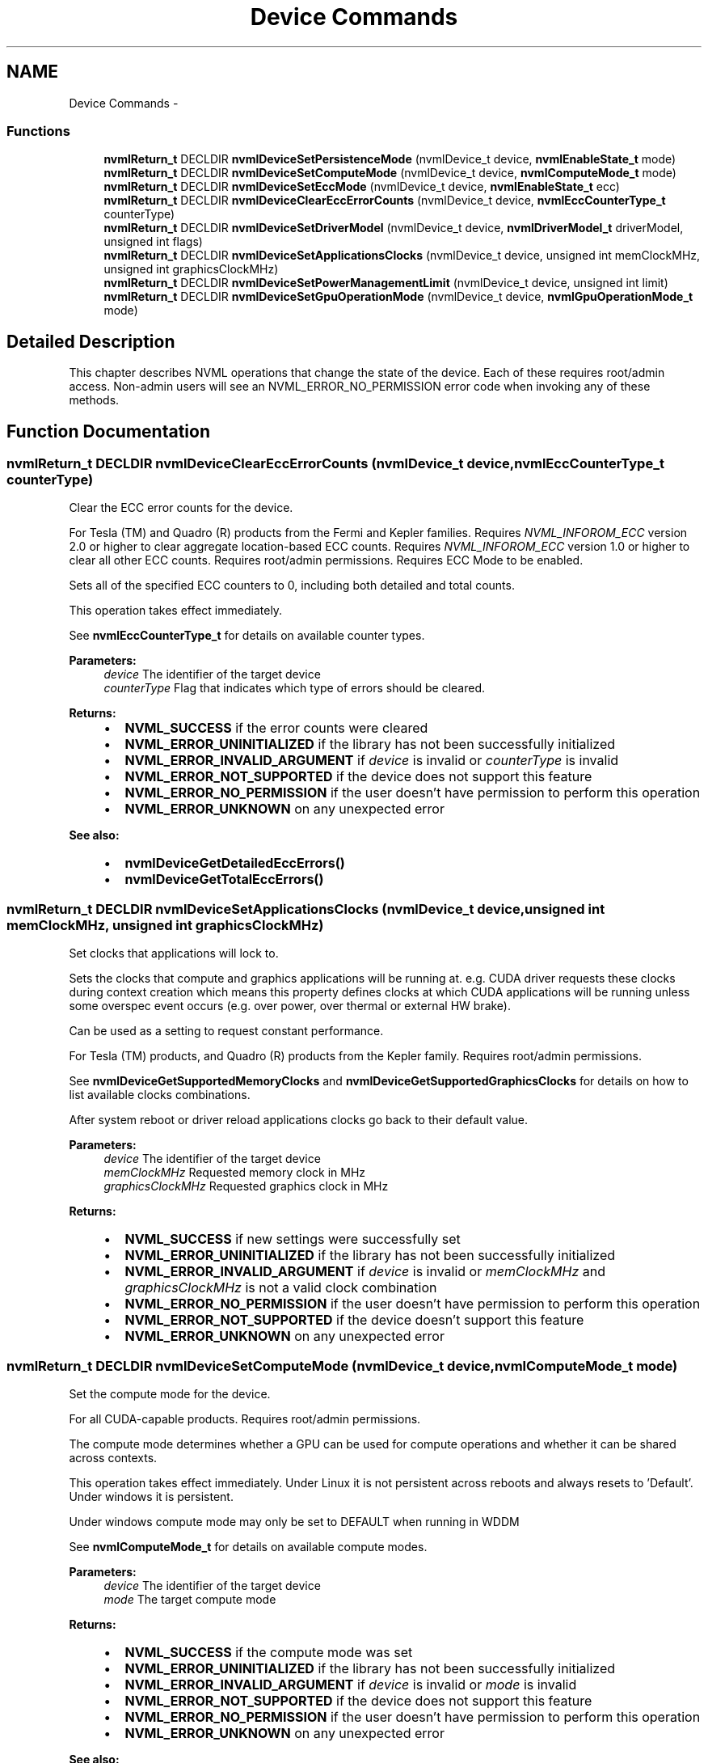 .TH "Device Commands" 3 "8 Jan 2013" "Version 1.1" "NVML" \" -*- nroff -*-
.ad l
.nh
.SH NAME
Device Commands \- 
.SS "Functions"

.in +1c
.ti -1c
.RI "\fBnvmlReturn_t\fP DECLDIR \fBnvmlDeviceSetPersistenceMode\fP (nvmlDevice_t device, \fBnvmlEnableState_t\fP mode)"
.br
.ti -1c
.RI "\fBnvmlReturn_t\fP DECLDIR \fBnvmlDeviceSetComputeMode\fP (nvmlDevice_t device, \fBnvmlComputeMode_t\fP mode)"
.br
.ti -1c
.RI "\fBnvmlReturn_t\fP DECLDIR \fBnvmlDeviceSetEccMode\fP (nvmlDevice_t device, \fBnvmlEnableState_t\fP ecc)"
.br
.ti -1c
.RI "\fBnvmlReturn_t\fP DECLDIR \fBnvmlDeviceClearEccErrorCounts\fP (nvmlDevice_t device, \fBnvmlEccCounterType_t\fP counterType)"
.br
.ti -1c
.RI "\fBnvmlReturn_t\fP DECLDIR \fBnvmlDeviceSetDriverModel\fP (nvmlDevice_t device, \fBnvmlDriverModel_t\fP driverModel, unsigned int flags)"
.br
.ti -1c
.RI "\fBnvmlReturn_t\fP DECLDIR \fBnvmlDeviceSetApplicationsClocks\fP (nvmlDevice_t device, unsigned int memClockMHz, unsigned int graphicsClockMHz)"
.br
.ti -1c
.RI "\fBnvmlReturn_t\fP DECLDIR \fBnvmlDeviceSetPowerManagementLimit\fP (nvmlDevice_t device, unsigned int limit)"
.br
.ti -1c
.RI "\fBnvmlReturn_t\fP DECLDIR \fBnvmlDeviceSetGpuOperationMode\fP (nvmlDevice_t device, \fBnvmlGpuOperationMode_t\fP mode)"
.br
.in -1c
.SH "Detailed Description"
.PP 
This chapter describes NVML operations that change the state of the device. Each of these requires root/admin access. Non-admin users will see an NVML_ERROR_NO_PERMISSION error code when invoking any of these methods. 
.SH "Function Documentation"
.PP 
.SS "\fBnvmlReturn_t\fP DECLDIR nvmlDeviceClearEccErrorCounts (nvmlDevice_t device, \fBnvmlEccCounterType_t\fP counterType)"
.PP
Clear the ECC error counts for the device.
.PP
For Tesla (TM) and Quadro (R) products from the Fermi and Kepler families. Requires \fINVML_INFOROM_ECC\fP version 2.0 or higher to clear aggregate location-based ECC counts. Requires \fINVML_INFOROM_ECC\fP version 1.0 or higher to clear all other ECC counts. Requires root/admin permissions. Requires ECC Mode to be enabled.
.PP
Sets all of the specified ECC counters to 0, including both detailed and total counts.
.PP
This operation takes effect immediately.
.PP
See \fBnvmlEccCounterType_t\fP for details on available counter types.
.PP
\fBParameters:\fP
.RS 4
\fIdevice\fP The identifier of the target device 
.br
\fIcounterType\fP Flag that indicates which type of errors should be cleared.
.RE
.PP
\fBReturns:\fP
.RS 4
.IP "\(bu" 2
\fBNVML_SUCCESS\fP if the error counts were cleared
.IP "\(bu" 2
\fBNVML_ERROR_UNINITIALIZED\fP if the library has not been successfully initialized
.IP "\(bu" 2
\fBNVML_ERROR_INVALID_ARGUMENT\fP if \fIdevice\fP is invalid or \fIcounterType\fP is invalid
.IP "\(bu" 2
\fBNVML_ERROR_NOT_SUPPORTED\fP if the device does not support this feature
.IP "\(bu" 2
\fBNVML_ERROR_NO_PERMISSION\fP if the user doesn't have permission to perform this operation
.IP "\(bu" 2
\fBNVML_ERROR_UNKNOWN\fP on any unexpected error
.PP
.RE
.PP
\fBSee also:\fP
.RS 4
.IP "\(bu" 2
\fBnvmlDeviceGetDetailedEccErrors()\fP
.IP "\(bu" 2
\fBnvmlDeviceGetTotalEccErrors()\fP 
.PP
.RE
.PP

.SS "\fBnvmlReturn_t\fP DECLDIR nvmlDeviceSetApplicationsClocks (nvmlDevice_t device, unsigned int memClockMHz, unsigned int graphicsClockMHz)"
.PP
Set clocks that applications will lock to.
.PP
Sets the clocks that compute and graphics applications will be running at. e.g. CUDA driver requests these clocks during context creation which means this property defines clocks at which CUDA applications will be running unless some overspec event occurs (e.g. over power, over thermal or external HW brake).
.PP
Can be used as a setting to request constant performance.
.PP
For Tesla (TM) products, and Quadro (R) products from the Kepler family. Requires root/admin permissions.
.PP
See \fBnvmlDeviceGetSupportedMemoryClocks\fP and \fBnvmlDeviceGetSupportedGraphicsClocks\fP for details on how to list available clocks combinations.
.PP
After system reboot or driver reload applications clocks go back to their default value.
.PP
\fBParameters:\fP
.RS 4
\fIdevice\fP The identifier of the target device 
.br
\fImemClockMHz\fP Requested memory clock in MHz 
.br
\fIgraphicsClockMHz\fP Requested graphics clock in MHz
.RE
.PP
\fBReturns:\fP
.RS 4
.IP "\(bu" 2
\fBNVML_SUCCESS\fP if new settings were successfully set
.IP "\(bu" 2
\fBNVML_ERROR_UNINITIALIZED\fP if the library has not been successfully initialized
.IP "\(bu" 2
\fBNVML_ERROR_INVALID_ARGUMENT\fP if \fIdevice\fP is invalid or \fImemClockMHz\fP and \fIgraphicsClockMHz\fP is not a valid clock combination
.IP "\(bu" 2
\fBNVML_ERROR_NO_PERMISSION\fP if the user doesn't have permission to perform this operation
.IP "\(bu" 2
\fBNVML_ERROR_NOT_SUPPORTED\fP if the device doesn't support this feature
.IP "\(bu" 2
\fBNVML_ERROR_UNKNOWN\fP on any unexpected error 
.PP
.RE
.PP

.SS "\fBnvmlReturn_t\fP DECLDIR nvmlDeviceSetComputeMode (nvmlDevice_t device, \fBnvmlComputeMode_t\fP mode)"
.PP
Set the compute mode for the device.
.PP
For all CUDA-capable products. Requires root/admin permissions.
.PP
The compute mode determines whether a GPU can be used for compute operations and whether it can be shared across contexts.
.PP
This operation takes effect immediately. Under Linux it is not persistent across reboots and always resets to 'Default'. Under windows it is persistent.
.PP
Under windows compute mode may only be set to DEFAULT when running in WDDM
.PP
See \fBnvmlComputeMode_t\fP for details on available compute modes.
.PP
\fBParameters:\fP
.RS 4
\fIdevice\fP The identifier of the target device 
.br
\fImode\fP The target compute mode
.RE
.PP
\fBReturns:\fP
.RS 4
.IP "\(bu" 2
\fBNVML_SUCCESS\fP if the compute mode was set
.IP "\(bu" 2
\fBNVML_ERROR_UNINITIALIZED\fP if the library has not been successfully initialized
.IP "\(bu" 2
\fBNVML_ERROR_INVALID_ARGUMENT\fP if \fIdevice\fP is invalid or \fImode\fP is invalid
.IP "\(bu" 2
\fBNVML_ERROR_NOT_SUPPORTED\fP if the device does not support this feature
.IP "\(bu" 2
\fBNVML_ERROR_NO_PERMISSION\fP if the user doesn't have permission to perform this operation
.IP "\(bu" 2
\fBNVML_ERROR_UNKNOWN\fP on any unexpected error
.PP
.RE
.PP
\fBSee also:\fP
.RS 4
\fBnvmlDeviceGetComputeMode()\fP 
.RE
.PP

.SS "\fBnvmlReturn_t\fP DECLDIR nvmlDeviceSetDriverModel (nvmlDevice_t device, \fBnvmlDriverModel_t\fP driverModel, unsigned int flags)"
.PP
Set the driver model for the device.
.PP
For Tesla (TM) and Quadro (R) products from the Fermi and Kepler families. For windows only. Requires root/admin permissions.
.PP
On Windows platforms the device driver can run in either WDDM or WDM (TCC) mode. If a display is attached to the device it must run in WDDM mode.
.PP
It is possible to force the change to WDM (TCC) while the display is still attached with a force flag (nvmlFlagForce). This should only be done if the host is subsequently powered down and the display is detached from the device before the next reboot.
.PP
This operation takes effect after the next reboot.
.PP
Windows driver model may only be set to WDDM when running in DEFAULT compute mode.
.PP
Change driver model to WDDM is not supported when GPU doesn't support graphics acceleration or will not support it after reboot. See \fBnvmlDeviceSetGpuOperationMode\fP.
.PP
See \fBnvmlDriverModel_t\fP for details on available driver models. See \fBnvmlFlagDefault\fP and \fBnvmlFlagForce\fP
.PP
\fBParameters:\fP
.RS 4
\fIdevice\fP The identifier of the target device 
.br
\fIdriverModel\fP The target driver model 
.br
\fIflags\fP Flags that change the default behavior
.RE
.PP
\fBReturns:\fP
.RS 4
.IP "\(bu" 2
\fBNVML_SUCCESS\fP if the driver model has been set
.IP "\(bu" 2
\fBNVML_ERROR_UNINITIALIZED\fP if the library has not been successfully initialized
.IP "\(bu" 2
\fBNVML_ERROR_INVALID_ARGUMENT\fP if \fIdevice\fP is invalid or \fIdriverModel\fP is invalid
.IP "\(bu" 2
\fBNVML_ERROR_NOT_SUPPORTED\fP if the platform is not windows or the device does not support this feature
.IP "\(bu" 2
\fBNVML_ERROR_NO_PERMISSION\fP if the user doesn't have permission to perform this operation
.IP "\(bu" 2
\fBNVML_ERROR_UNKNOWN\fP on any unexpected error
.PP
.RE
.PP
\fBSee also:\fP
.RS 4
\fBnvmlDeviceGetDriverModel()\fP 
.RE
.PP

.SS "\fBnvmlReturn_t\fP DECLDIR nvmlDeviceSetEccMode (nvmlDevice_t device, \fBnvmlEnableState_t\fP ecc)"
.PP
Set the ECC mode for the device.
.PP
For Tesla (TM) and Quadro (R) products from the Fermi and Kepler families. Requires \fINVML_INFOROM_ECC\fP version 1.0 or higher. Requires root/admin permissions.
.PP
The ECC mode determines whether the GPU enables its ECC support.
.PP
This operation takes effect after the next reboot.
.PP
See \fBnvmlEnableState_t\fP for details on available modes.
.PP
\fBParameters:\fP
.RS 4
\fIdevice\fP The identifier of the target device 
.br
\fIecc\fP The target ECC mode
.RE
.PP
\fBReturns:\fP
.RS 4
.IP "\(bu" 2
\fBNVML_SUCCESS\fP if the ECC mode was set
.IP "\(bu" 2
\fBNVML_ERROR_UNINITIALIZED\fP if the library has not been successfully initialized
.IP "\(bu" 2
\fBNVML_ERROR_INVALID_ARGUMENT\fP if \fIdevice\fP is invalid or \fIecc\fP is invalid
.IP "\(bu" 2
\fBNVML_ERROR_NOT_SUPPORTED\fP if the device does not support this feature
.IP "\(bu" 2
\fBNVML_ERROR_NO_PERMISSION\fP if the user doesn't have permission to perform this operation
.IP "\(bu" 2
\fBNVML_ERROR_UNKNOWN\fP on any unexpected error
.PP
.RE
.PP
\fBSee also:\fP
.RS 4
\fBnvmlDeviceGetEccMode()\fP 
.RE
.PP

.SS "\fBnvmlReturn_t\fP DECLDIR nvmlDeviceSetGpuOperationMode (nvmlDevice_t device, \fBnvmlGpuOperationMode_t\fP mode)"
.PP
Sets new GOM. See \fInvmlGpuOperationMode_t\fP for details.
.PP
For GK110 M-class and X-class Tesla (TM) products from the Kepler family. Not supported on Quadro (R) and Tesla (TM) C-class products. Requires root/admin permissions.
.PP
Changing GOMs requires a reboot. The reboot requirement might be removed in the future.
.PP
Compute only GOMs don't support graphics acceleration. Under windows switching to these GOMs when pending driver model is WDDM is not supported. See \fBnvmlDeviceSetDriverModel\fP.
.PP
\fBParameters:\fP
.RS 4
\fIdevice\fP The identifier of the target device 
.br
\fImode\fP Target GOM
.RE
.PP
\fBReturns:\fP
.RS 4
.IP "\(bu" 2
\fBNVML_SUCCESS\fP if \fImode\fP has been set
.IP "\(bu" 2
\fBNVML_ERROR_UNINITIALIZED\fP if the library has not been successfully initialized
.IP "\(bu" 2
\fBNVML_ERROR_INVALID_ARGUMENT\fP if \fIdevice\fP is invalid or \fImode\fP incorrect
.IP "\(bu" 2
\fBNVML_ERROR_NOT_SUPPORTED\fP if the device does not support GOM or specific mode
.IP "\(bu" 2
\fBNVML_ERROR_NO_PERMISSION\fP if the user doesn't have permission to perform this operation
.IP "\(bu" 2
\fBNVML_ERROR_UNKNOWN\fP on any unexpected error
.PP
.RE
.PP
\fBSee also:\fP
.RS 4
\fBnvmlGpuOperationMode_t\fP 
.PP
\fBnvmlDeviceGetGpuOperationMode\fP 
.RE
.PP

.SS "\fBnvmlReturn_t\fP DECLDIR nvmlDeviceSetPersistenceMode (nvmlDevice_t device, \fBnvmlEnableState_t\fP mode)"
.PP
Set the persistence mode for the device.
.PP
For all CUDA-capable products. For Linux only. Requires root/admin permissions.
.PP
The persistence mode determines whether the GPU driver software is torn down after the last client exits.
.PP
This operation takes effect immediately. It is not persistent across reboots. After each reboot the persistence mode is reset to 'Disabled'.
.PP
See \fBnvmlEnableState_t\fP for available modes.
.PP
\fBParameters:\fP
.RS 4
\fIdevice\fP The identifier of the target device 
.br
\fImode\fP The target persistence mode
.RE
.PP
\fBReturns:\fP
.RS 4
.IP "\(bu" 2
\fBNVML_SUCCESS\fP if the persistence mode was set
.IP "\(bu" 2
\fBNVML_ERROR_UNINITIALIZED\fP if the library has not been successfully initialized
.IP "\(bu" 2
\fBNVML_ERROR_INVALID_ARGUMENT\fP if \fIdevice\fP is invalid or \fImode\fP is invalid
.IP "\(bu" 2
\fBNVML_ERROR_NOT_SUPPORTED\fP if the device does not support this feature
.IP "\(bu" 2
\fBNVML_ERROR_NO_PERMISSION\fP if the user doesn't have permission to perform this operation
.IP "\(bu" 2
\fBNVML_ERROR_UNKNOWN\fP on any unexpected error
.PP
.RE
.PP
\fBSee also:\fP
.RS 4
\fBnvmlDeviceGetPersistenceMode()\fP 
.RE
.PP

.SS "\fBnvmlReturn_t\fP DECLDIR nvmlDeviceSetPowerManagementLimit (nvmlDevice_t device, unsigned int limit)"
.PP
Set new power limit of this device.
.PP
For Tesla (TM) and Quadro (R) products from the Kepler family. Requires root/admin permissions.
.PP
See \fBnvmlDeviceGetPowerManagementLimitConstraints\fP to check the allowed ranges of values.
.PP
\fBNote:\fP
.RS 4
Limit is not persistent across reboots or driver unloads. Enable persistent mode to prevent driver from unloading when no application is using the device.
.RE
.PP
\fBParameters:\fP
.RS 4
\fIdevice\fP The identifier of the target device 
.br
\fIlimit\fP Power management limit in milliwatts to set
.RE
.PP
\fBReturns:\fP
.RS 4
.IP "\(bu" 2
\fBNVML_SUCCESS\fP if \fIlimit\fP has been set
.IP "\(bu" 2
\fBNVML_ERROR_UNINITIALIZED\fP if the library has not been successfully initialized
.IP "\(bu" 2
\fBNVML_ERROR_INVALID_ARGUMENT\fP if \fIdevice\fP is invalid or \fIdefaultLimit\fP is out of range
.IP "\(bu" 2
\fBNVML_ERROR_NOT_SUPPORTED\fP if the device does not support this feature
.IP "\(bu" 2
\fBNVML_ERROR_UNKNOWN\fP on any unexpected error
.PP
.RE
.PP
\fBSee also:\fP
.RS 4
\fBnvmlDeviceGetPowerManagementLimitConstraints\fP 
.PP
\fBnvmlDeviceGetPowerManagementDefaultLimit\fP 
.RE
.PP

.SH "Author"
.PP 
Generated automatically by Doxygen for NVML from the source code.
